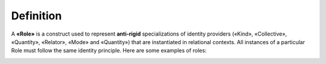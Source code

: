Definition
----------

A **«Role»** is a construct used to represent **anti-rigid**
specializations of identity providers («Kind», «Collective», «Quantity»,
«Relator», «Mode» and «Quantity») that are instantiated in relational
contexts. All instances of a particular Role must follow the same
identity principle. Here are some examples of roles:

.. container:: figure

   |Examples 0|

.. |Examples 0| image:: _images/ontouml_role-examples.png
